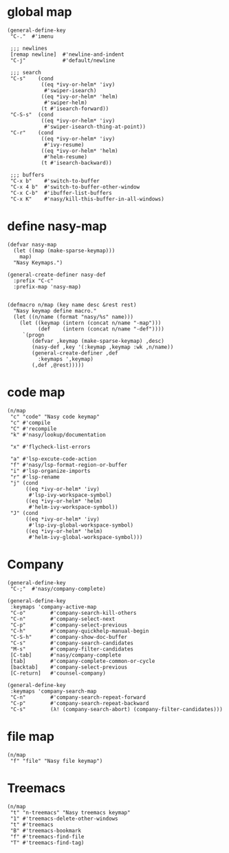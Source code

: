 * global map

#+begin_src elisp
  (general-define-key
   "C-."  #'imenu

   ;;; newlines
   [remap newline]  #'newline-and-indent
   "C-j"            #'default/newline

   ;;; search
   "C-s"    (cond
             ((eq *ivy-or-helm* 'ivy)
              #'swiper-isearch)
             ((eq *ivy-or-helm* 'helm)
              #'swiper-helm)
             (t #'isearch-forward))
   "C-S-s"  (cond
             ((eq *ivy-or-helm* 'ivy)
              #'swiper-isearch-thing-at-point))
   "C-r"    (cond
             ((eq *ivy-or-helm* 'ivy)
              #'ivy-resume)
             ((eq *ivy-or-helm* 'helm)
              #'helm-resume)
             (t #'isearch-backward))

   ;;; buffers
   "C-x b"    #'switch-to-buffer
   "C-x 4 b"  #'switch-to-buffer-other-window
   "C-x C-b"  #'ibuffer-list-buffers
   "C-x K"    #'nasy/kill-this-buffer-in-all-windows)
#+end_src

* define nasy-map

#+begin_src elisp
  (defvar nasy-map
    (let ((map (make-sparse-keymap)))
      map)
    "Nasy Keymaps.")

  (general-create-definer nasy-def
    :prefix "C-c"
    :prefix-map 'nasy-map)


  (defmacro n/map (key name desc &rest rest)
    "Nasy keymap define macro."
    (let ((n/name (format "nasy/%s" name)))
      (let ((keymap (intern (concat n/name "-map")))
            (def    (intern (concat n/name "-def"))))
       `(progn
          (defvar ,keymap (make-sparse-keymap) ,desc)
          (nasy-def ,key '(:keymap ,keymap :wk ,n/name))
          (general-create-definer ,def
            :keymaps ',keymap)
          (,def ,@rest)))))
#+end_src

* code map

#+begin_src elisp
  (n/map
   "c" "code" "Nasy code keymap"
   "c" #'compile
   "C" #'recompile
   "k" #'nasy/lookup/documentation

   "x" #'flycheck-list-errors

   "a" #'lsp-excute-code-action
   "f" #'nasy/lsp-format-region-or-buffer
   "i" #'lsp-organize-imports
   "r" #'lsp-rename
   "j" (cond
        ((eq *ivy-or-helm* 'ivy)
         #'lsp-ivy-workspace-symbol)
        ((eq *ivy-or-helm* 'helm)
         #'helm-ivy-workspace-symbol))
   "J" (cond
        ((eq *ivy-or-helm* 'ivy)
         #'lsp-ivy-global-workspace-symbol)
        ((eq *ivy-or-helm* 'helm)
         #'helm-ivy-global-workspace-symbol)))
#+end_src

* Company

#+begin_src elisp
  (general-define-key
   "C-;"  #'nasy/company-complete)

  (general-define-key
   :keymaps 'company-active-map
   "C-o"        #'company-search-kill-others
   "C-n"        #'company-select-next
   "C-p"        #'company-select-previous
   "C-h"        #'company-quickhelp-manual-begin
   "C-S-h"      #'company-show-doc-buffer
   "C-s"        #'company-search-candidates
   "M-s"        #'company-filter-candidates
   [C-tab]      #'nasy/company-complete
   [tab]        #'company-complete-common-or-cycle
   [backtab]    #'company-select-previous
   [C-return]   #'counsel-company)

  (general-define-key
   :keymaps 'company-search-map
   "C-n"        #'company-search-repeat-forward
   "C-p"        #'company-search-repeat-backward
   "C-s"        (λ! (company-search-abort) (company-filter-candidates)))
#+end_src

* file map

#+begin_src elisp
  (n/map
   "f" "file" "Nasy file keymap")
#+end_src

* Treemacs

#+begin_src elisp
  (n/map
   "t" "n-treemacs" "Nasy treemacs keymap"
   "1" #'treemacs-delete-other-windows
   "t" #'treemacs
   "B" #'treemacs-bookmark
   "f" #'treemacs-find-file
   "T" #'treemacs-find-tag)
#+end_src
